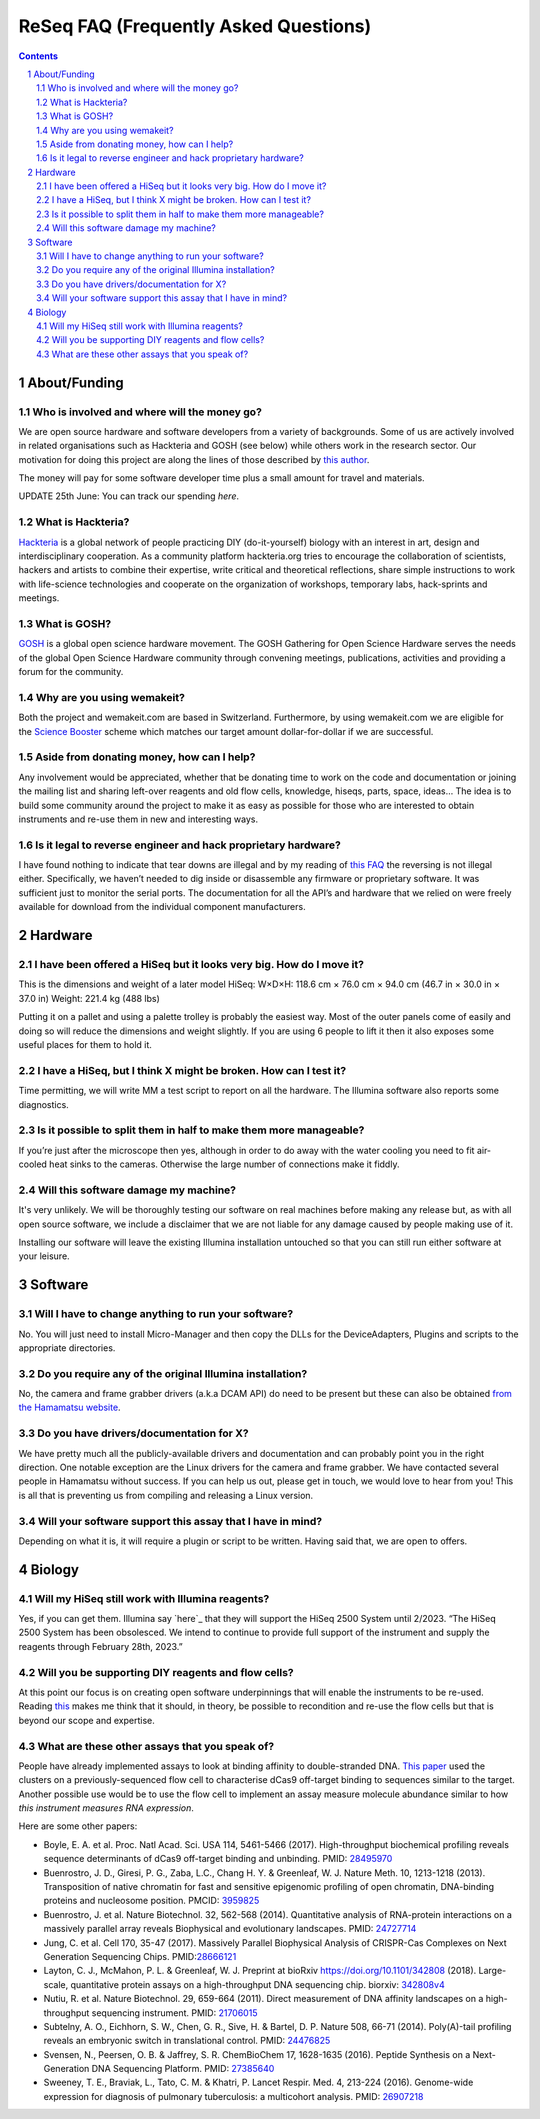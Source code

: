 .. -*- coding: utf-8 -*-

.. this is meant to be reStructuredText. I’m just copying
   http://docutils.sourceforge.net/FAQ.txt


===========================================
 ReSeq FAQ (Frequently Asked Questions)
===========================================


.. contents::
.. sectnum::

About/Funding
=============


Who is involved and where will the money go?
---------------------------------------------

We are open source hardware and software developers from a variety of backgrounds. Some of us are actively involved in related organisations such as Hackteria and GOSH (see below) while others work in the research sector. Our motivation for doing this project are along the lines of those described by `this author`_.

The money will pay for some software developer time plus a small amount for travel and materials.

UPDATE 25th June: You can track our spending `here`.

.. _this author: https://journals.plos.org/plosbiology/article?id=10.1371/journal.pbio.3000014
.. _here: https://github.com/kasbah/reseq-website/blob/master/balance.csv

What is Hackteria?
------------------

`Hackteria`_ is a global network of people practicing DIY (do-it-yourself) biology with an interest in art, design and interdisciplinary cooperation. As a community platform hackteria.org tries to encourage the collaboration of scientists, hackers and artists to combine their expertise, write critical and theoretical reflections, share simple instructions to work with life-science technologies and cooperate on the organization of workshops, temporary labs, hack-sprints and meetings.


.. _Hackteria: https://www.hackteria.org/


What is GOSH?
-------------

`GOSH`_ is a global open science hardware movement. The GOSH Gathering for Open Science Hardware serves the needs of the global Open Science Hardware community through convening meetings, publications, activities and providing a forum for the community.


.. _GOSH: http://openhardware.science/


Why are you using wemakeit?
---------------------------

Both the project and wemakeit.com are based in Switzerland. Furthermore, by using wemakeit.com we are eligible for the `Science Booster`_ scheme which matches our target amount dollar-for-dollar if we are successful.

.. _Science Booster: https://wemakeit.com/pages/science

Aside from donating money, how can I help?
------------------------------------------

Any involvement would be appreciated, whether that be donating time to work on the code and documentation or joining the mailing list and sharing left-over reagents and old flow cells, knowledge, hiseqs, parts, space, ideas… The idea is to build some community around the project to make it as easy as possible for those who are interested to obtain instruments and re-use them in new and interesting ways.

Is it legal to reverse engineer and hack proprietary hardware?
--------------------------------------------------------------

I have found nothing to indicate that tear downs are illegal and by my reading of `this FAQ`_ the reversing is not illegal either. Specifically, we haven’t needed to dig inside or disassemble any firmware or proprietary software. It was sufficient just to monitor the serial ports. The documentation for all the API’s and hardware that we relied on were freely available for download from the individual component manufacturers.

.. _this FAQ: https://www.eff.org/issues/coders/reverse-engineering-faq

Hardware
========

I have been offered a HiSeq but it looks very big. How do I move it?
--------------------------------------------------------------------

This is the dimensions and weight of a later model HiSeq:
W×D×H: 118.6 cm × 76.0 cm × 94.0 cm (46.7 in × 30.0 in × 37.0 in)
Weight: 221.4 kg (488 lbs)

Putting it on a pallet and using a palette trolley is probably the easiest way. Most of the outer panels come of easily and doing so will reduce the dimensions and weight slightly. If you are using 6 people to lift it then it also exposes some useful places for them to hold it.


I have a HiSeq, but I think X might be broken. How can I test it?
-----------------------------------------------------------------

Time permitting, we will write MM a test script to report on all the hardware. The Illumina software also reports some diagnostics.


Is it possible to split them in half to make them more manageable?
------------------------------------------------------------------

If you’re just after the microscope then yes, although in order to do away with the water cooling you need to fit air-cooled heat sinks to the cameras. Otherwise the large number of connections make it fiddly.


Will this software damage my machine?
--------------------------------------

It's very unlikely. We will be thoroughly testing our software on real machines before making any release but, as with all open source software, we include a disclaimer that we are not liable for any damage caused by people making use of it.

Installing our software will leave the existing Illumina installation untouched so that you can still run either software at your leisure.


Software
========

Will I have to change anything to run your software?
----------------------------------------------------

No. You will just need to install Micro-Manager and then copy the DLLs for the DeviceAdapters, Plugins and scripts to the appropriate directories.

Do you require any of the original Illumina installation?
---------------------------------------------------------

No, the camera and frame grabber drivers (a.k.a DCAM API) do need to be present but these can also be obtained `from the Hamamatsu website`_.

.. _`from the Hamamatsu website`: https://dcam-api.com/downloads/


Do you have drivers/documentation for X?
----------------------------------------

We have pretty much all the publicly-available drivers and documentation and can probably point you in the right direction. One notable exception are the Linux drivers for the camera and frame grabber. We have contacted several people in Hamamatsu without success. If you can help us out, please get in touch, we would love to hear from you! This is all that is preventing us from compiling and releasing a Linux version.

Will your software support this assay that I have in mind?
----------------------------------------------------------

Depending on what it is, it will require a plugin or script to be written. Having said that, we are open to offers.


Biology
=======

Will my HiSeq still work with Illumina reagents?
------------------------------------------------

Yes, if you can get them. Illumina say `here`_ that they will support the HiSeq 2500 System until 2/2023.
“The HiSeq 2500 System has been obsolesced. We intend to continue to provide full support of the instrument and supply the reagents through February 28th, 2023.”

.. _here: https://sapac.illumina.com/systems/sequencing-platforms/hiseq-2500/specifications.html


Will you be supporting DIY reagents and flow cells?
---------------------------------------------------

At this point our focus is on creating open software underpinnings that will enable the instruments to be re-used. Reading `this`_ makes me think that it should, in theory, be possible to recondition and re-use the flow cells but that is beyond our scope and expertise.

.. _this: https://www.ncbi.nlm.nih.gov/pmc/articles/PMC5975494/


What are these other assays that you speak of?
----------------------------------------------

People have already implemented assays to look at binding affinity to double-stranded DNA. `This paper`_ used the clusters on a previously-sequenced flow cell to characterise dCas9 off-target binding to sequences similar to the target. Another possible use would be to use the flow cell to implement an assay measure molecule abundance similar to how `this instrument measures RNA expression`.

Here are some other papers:

* Boyle, E. A. et al. Proc. Natl Acad. Sci. USA 114, 5461-5466 (2017). High-throughput biochemical profiling reveals sequence determinants of dCas9 off-target binding and unbinding. PMID: `28495970`_
* Buenrostro, J. D., Giresi, P. G., Zaba, L.C., Chang H. Y. & Greenleaf, W. J. Nature Meth. 10, 1213-1218 (2013). Transposition of native chromatin for fast and sensitive epigenomic profiling of open chromatin, DNA-binding proteins and nucleosome position. PMCID: `3959825`_
* Buenrostro, J. et al. Nature Biotechnol. 32, 562-568 (2014). Quantitative analysis of RNA-protein interactions on a massively parallel array reveals Biophysical and evolutionary landscapes. PMID: `24727714`_
* Jung, C. et al. Cell 170, 35-47 (2017). Massively Parallel Biophysical Analysis of CRISPR-Cas Complexes on Next Generation Sequencing Chips. PMID:`28666121`_
* Layton, C. J., McMahon, P. L. & Greenleaf, W. J. Preprint at bioRxiv https://doi.org/10.1101/342808 (2018). Large-scale, quantitative protein assays on a high-throughput DNA sequencing chip. biorxiv: `342808v4`_
* Nutiu, R. et al. Nature Biotechnol. 29, 659-664 (2011). Direct measurement of DNA affinity landscapes on a high-throughput sequencing instrument. PMID: `21706015`_
* Subtelny, A. O., Eichhorn, S. W., Chen, G. R., Sive, H. & Bartel, D. P. Nature 508, 66-71 (2014). Poly(A)-tail profiling reveals an embryonic switch in translational control. PMID: `24476825`_
* Svensen, N., Peersen, O. B. & Jaffrey, S. R. ChemBioChem 17, 1628-1635 (2016). Peptide Synthesis on a Next-Generation DNA Sequencing Platform. PMID: `27385640`_
* Sweeney, T. E., Braviak, L., Tato, C. M. & Khatri, P. Lancet Respir. Med. 4, 213-224 (2016). Genome-wide expression for diagnosis of pulmonary tuberculosis: a multicohort analysis. PMID: `26907218`_

.. _28495970: https://www.ncbi.nlm.nih.gov/pubmed/28495970
.. _3959825: https://www.ncbi.nlm.nih.gov/pmc/articles/PMC3959825
.. _24727714: https://www.ncbi.nlm.nih.gov/pubmed/24727714
.. _28666121: https://www.ncbi.nlm.nih.gov/pubmed/28666121
.. _342808v4: https://www.biorxiv.org/content/10.1101/342808v4
.. _21706015: https://www.ncbi.nlm.nih.gov/pubmed/21706015
.. _24476825: https://www.ncbi.nlm.nih.gov/pubmed/24476825
.. _27385640: https://www.ncbi.nlm.nih.gov/pubmed/27385640
.. _26907218: https://www.ncbi.nlm.nih.gov/pubmed/26907218



.. _This paper: https://www.pnas.org/content/114/21/5461

.. _this instrument measures rna expression: https://www.nanostring.com/scientific-content/technology-overview/ncounter-technology
